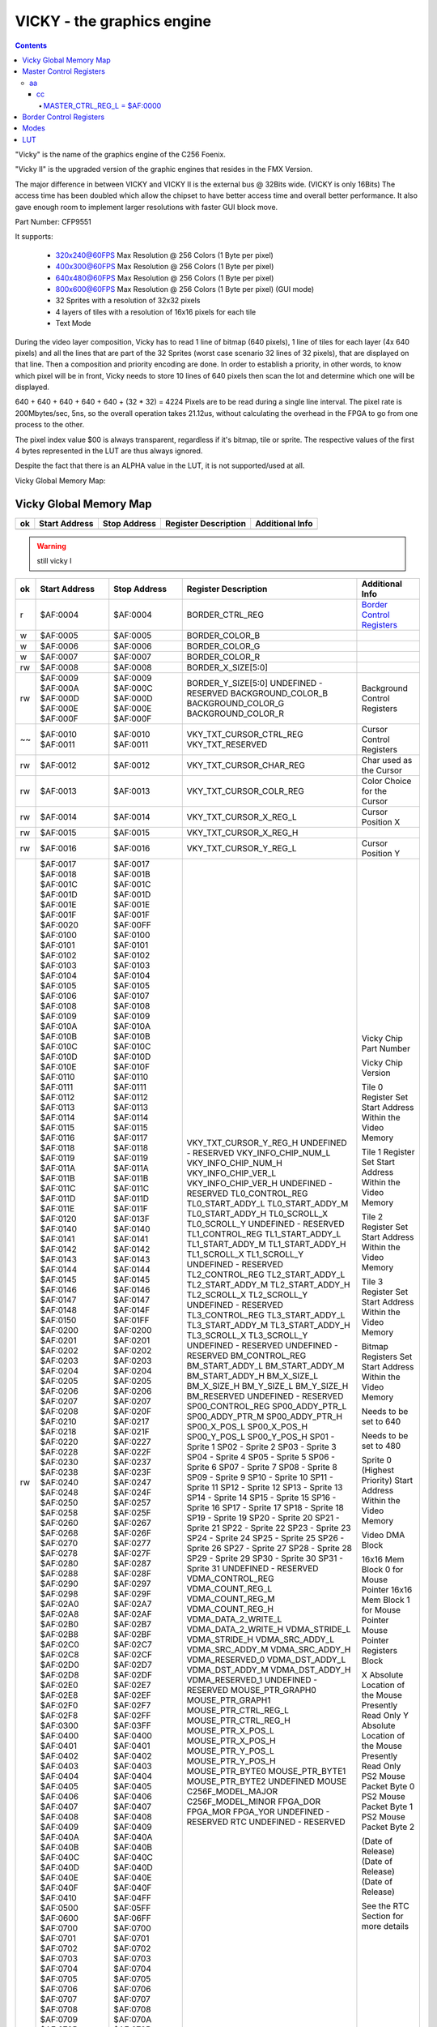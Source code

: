 ===========================
VICKY - the graphics engine
===========================

.. contents::

"Vicky" is the name of the graphics engine of the C256 Foenix.

"Vicky II" is the upgraded version of the graphic engines that resides in the
FMX Version.

The major difference in between VICKY and VICKY II is the external bus @ 32Bits
wide. (VICKY is only 16Bits) The access time has been doubled which allow the
chipset to have better access time and overall better performance. It also gave
enough room to implement larger resolutions with faster GUI block move.

Part Number: CFP9551

It supports:

 * 320x240@60FPS Max Resolution @ 256 Colors (1 Byte per pixel)
 * 400x300@60FPS Max Resolution @ 256 Colors (1 Byte per pixel)
 * 640x480@60FPS Max Resolution @ 256 Colors (1 Byte per pixel)
 * 800x600@60FPS Max Resolution @ 256 Colors (1 Byte per pixel) (GUI mode)

 * 32 Sprites with a resolution of 32x32 pixels
 * 4 layers of tiles with a resolution of 16x16 pixels for each tile
 * Text Mode

During the video layer composition, Vicky has to read 1 line of bitmap (640
pixels), 1 line of tiles for each layer (4x 640 pixels) and all the lines that
are part of the 32 Sprites (worst case scenario 32 lines of 32 pixels), that
are displayed on that line. Then a composition and priority encoding are done.
In order to establish a priority, in other words, to know which pixel will be
in front, Vicky needs to store 10 lines of 640 pixels then scan the lot and
determine which one will be displayed.

640 + 640 + 640 + 640 + 640 + (32 * 32) = 4224 Pixels are to be read during
a single line interval. The pixel rate is 200Mbytes/sec, 5ns, so the overall
operation takes 21.12us, without calculating the overhead in the FPGA to go
from one process to the other.

The pixel index value $00 is always transparent, regardless if it's bitmap,
tile or sprite. The respective values of the first 4 bytes represented in the
LUT are thus always ignored.

Despite the fact that there is an ALPHA value in the LUT, it is not
supported/used at all.

Vicky Global Memory Map: 

Vicky Global Memory Map
=======================

=== =============   ============  ======================= ===============
ok  Start Address   Stop Address  Register Description    Additional Info
=== =============   ============  ======================= ===============
    $AF:0000        $AF:0000      MASTER_CTRL_REG_L       `Master Control Registers`_
    $AF:0001        $AF:0001      MASTER_CTRL_REG_H
    $AF:0002        $AF:0002      VKY_RESERVED_00
    $AF:0003        $AF:0003      VKY_RESERVED_01
=== =============   ============  ======================= ===============

.. warning::
   still vicky I

=== =============   ============  ======================= ===============
ok  Start Address   Stop Address  Register Description    Additional Info
=== =============   ============  ======================= ===============
r   $AF:0004        $AF:0004      BORDER_CTRL_REG         `Border Control Registers`_
 w  $AF:0005        $AF:0005      BORDER_COLOR_B 
 w  $AF:0006        $AF:0006      BORDER_COLOR_G
 w  $AF:0007        $AF:0007      BORDER_COLOR_R
rw  $AF:0008        $AF:0008      BORDER_X_SIZE[5:0]
rw  $AF:0009        $AF:0009      BORDER_Y_SIZE[5:0]
    $AF:000A        $AF:000C      UNDEFINED - RESERVED
    $AF:000D        $AF:000D      BACKGROUND_COLOR_B      Background Control Registers
    $AF:000E        $AF:000E      BACKGROUND_COLOR_G
    $AF:000F        $AF:000F      BACKGROUND_COLOR_R
~~  $AF:0010        $AF:0010      VKY_TXT_CURSOR_CTRL_REG Cursor Control Registers
    $AF:0011        $AF:0011      VKY_TXT_RESERVED
rw  $AF:0012        $AF:0012      VKY_TXT_CURSOR_CHAR_REG Char used as the Cursor
rw  $AF:0013        $AF:0013      VKY_TXT_CURSOR_COLR_REG Color Choice for the Cursor
rw  $AF:0014        $AF:0014      VKY_TXT_CURSOR_X_REG_L  Cursor Position X
rw  $AF:0015        $AF:0015      VKY_TXT_CURSOR_X_REG_H
rw  $AF:0016        $AF:0016      VKY_TXT_CURSOR_Y_REG_L  Cursor Position Y
rw  $AF:0017        $AF:0017      VKY_TXT_CURSOR_Y_REG_H
    $AF:0018        $AF:001B      UNDEFINED - RESERVED
    $AF:001C        $AF:001C      VKY_INFO_CHIP_NUM_L     Vicky Chip Part Number
    $AF:001D        $AF:001D      VKY_INFO_CHIP_NUM_H
    $AF:001E        $AF:001E      VKY_INFO_CHIP_VER_L     Vicky Chip Version
    $AF:001F        $AF:001F      VKY_INFO_CHIP_VER_H
    $AF:0020        $AF:00FF      UNDEFINED - RESERVED
    $AF:0100        $AF:0100      TL0_CONTROL_REG         Tile 0 Register Set
    $AF:0101        $AF:0101      TL0_START_ADDY_L        Start Address Within the Video Memory
    $AF:0102        $AF:0102      TL0_START_ADDY_M
    $AF:0103        $AF:0103      TL0_START_ADDY_H
    $AF:0104        $AF:0104      TL0_SCROLL_X
    $AF:0105        $AF:0105      TL0_SCROLL_Y
    $AF:0106        $AF:0107      UNDEFINED - RESERVED
    $AF:0108        $AF:0108      TL1_CONTROL_REG         Tile 1 Register Set
    $AF:0109        $AF:0109      TL1_START_ADDY_L        Start Address Within the Video Memory
    $AF:010A        $AF:010A      TL1_START_ADDY_M
    $AF:010B        $AF:010B      TL1_START_ADDY_H
    $AF:010C        $AF:010C      TL1_SCROLL_X
    $AF:010D        $AF:010D      TL1_SCROLL_Y
    $AF:010E        $AF:010F      UNDEFINED - RESERVED
    $AF:0110        $AF:0110      TL2_CONTROL_REG         Tile 2 Register Set
    $AF:0111        $AF:0111      TL2_START_ADDY_L        Start Address Within the Video Memory
    $AF:0112        $AF:0112      TL2_START_ADDY_M
    $AF:0113        $AF:0113      TL2_START_ADDY_H
    $AF:0114        $AF:0114      TL2_SCROLL_X
    $AF:0115        $AF:0115      TL2_SCROLL_Y
    $AF:0116        $AF:0117      UNDEFINED - RESERVED
    $AF:0118        $AF:0118      TL3_CONTROL_REG         Tile 3 Register Set
    $AF:0119        $AF:0119      TL3_START_ADDY_L        Start Address Within the Video Memory
    $AF:011A        $AF:011A      TL3_START_ADDY_M
    $AF:011B        $AF:011B      TL3_START_ADDY_H
    $AF:011C        $AF:011C      TL3_SCROLL_X
    $AF:011D        $AF:011D      TL3_SCROLL_Y
    $AF:011E        $AF:011F      UNDEFINED - RESERVED
    $AF:0120        $AF:013F      UNDEFINED - RESERVED
    $AF:0140        $AF:0140      BM_CONTROL_REG          Bitmap Registers Set
    $AF:0141        $AF:0141      BM_START_ADDY_L         Start Address Within the Video Memory
    $AF:0142        $AF:0142      BM_START_ADDY_M
    $AF:0143        $AF:0143      BM_START_ADDY_H
    $AF:0144        $AF:0144      BM_X_SIZE_L             Needs to be set to 640
    $AF:0145        $AF:0145      BM_X_SIZE_H
    $AF:0146        $AF:0146      BM_Y_SIZE_L             Needs to be set to 480
    $AF:0147        $AF:0147      BM_Y_SIZE_H
    $AF:0148        $AF:014F      BM_RESERVED
    $AF:0150        $AF:01FF      UNDEFINED - RESERVED
    $AF:0200        $AF:0200      SP00_CONTROL_REG        Sprite 0 (Highest Priority)
    $AF:0201        $AF:0201      SP00_ADDY_PTR_L         Start Address Within the Video Memory
    $AF:0202        $AF:0202      SP00_ADDY_PTR_M
    $AF:0203        $AF:0203      SP00_ADDY_PTR_H
    $AF:0204        $AF:0204      SP00_X_POS_L
    $AF:0205        $AF:0205      SP00_X_POS_H
    $AF:0206        $AF:0206      SP00_Y_POS_L
    $AF:0207        $AF:0207      SP00_Y_POS_H
    $AF:0208        $AF:020F      SP01 - Sprite 1
    $AF:0210        $AF:0217      SP02 - Sprite 2
    $AF:0218        $AF:021F      SP03 - Sprite 3
    $AF:0220        $AF:0227      SP04 - Sprite 4
    $AF:0228        $AF:022F      SP05 - Sprite 5
    $AF:0230        $AF:0237      SP06 - Sprite 6
    $AF:0238        $AF:023F      SP07 - Sprite 7
    $AF:0240        $AF:0247      SP08 - Sprite 8
    $AF:0248        $AF:024F      SP09 - Sprite 9
    $AF:0250        $AF:0257      SP10 - Sprite 10
    $AF:0258        $AF:025F      SP11 - Sprite 11
    $AF:0260        $AF:0267      SP12 - Sprite 12
    $AF:0268        $AF:026F      SP13 - Sprite 13
    $AF:0270        $AF:0277      SP14 - Sprite 14
    $AF:0278        $AF:027F      SP15 - Sprite 15
    $AF:0280        $AF:0287      SP16 - Sprite 16
    $AF:0288        $AF:028F      SP17 - Sprite 17
    $AF:0290        $AF:0297      SP18 - Sprite 18
    $AF:0298        $AF:029F      SP19 - Sprite 19
    $AF:02A0        $AF:02A7      SP20 - Sprite 20
    $AF:02A8        $AF:02AF      SP21 - Sprite 21
    $AF:02B0        $AF:02B7      SP22 - Sprite 22
    $AF:02B8        $AF:02BF      SP23 - Sprite 23
    $AF:02C0        $AF:02C7      SP24 - Sprite 24
    $AF:02C8        $AF:02CF      SP25 - Sprite 25
    $AF:02D0        $AF:02D7      SP26 - Sprite 26
    $AF:02D8        $AF:02DF      SP27 - Sprite 27
    $AF:02E0        $AF:02E7      SP28 - Sprite 28
    $AF:02E8        $AF:02EF      SP29 - Sprite 29
    $AF:02F0        $AF:02F7      SP30 - Sprite 30
    $AF:02F8        $AF:02FF      SP31 - Sprite 31
    $AF:0300        $AF:03FF      UNDEFINED - RESERVED    
    $AF:0400        $AF:0400      VDMA_CONTROL_REG        Video DMA Block
    $AF:0401        $AF:0401      VDMA_COUNT_REG_L
    $AF:0402        $AF:0402      VDMA_COUNT_REG_M
    $AF:0403        $AF:0403      VDMA_COUNT_REG_H
    $AF:0404        $AF:0404      VDMA_DATA_2_WRITE_L
    $AF:0405        $AF:0405      VDMA_DATA_2_WRITE_H
    $AF:0406        $AF:0406      VDMA_STRIDE_L
    $AF:0407        $AF:0407      VDMA_STRIDE_H
    $AF:0408        $AF:0408      VDMA_SRC_ADDY_L
    $AF:0409        $AF:0409      VDMA_SRC_ADDY_M
    $AF:040A        $AF:040A      VDMA_SRC_ADDY_H
    $AF:040B        $AF:040B      VDMA_RESERVED_0
    $AF:040C        $AF:040C      VDMA_DST_ADDY_L
    $AF:040D        $AF:040D      VDMA_DST_ADDY_M
    $AF:040E        $AF:040E      VDMA_DST_ADDY_H
    $AF:040F        $AF:040F      VDMA_RESERVED_1
    $AF:0410        $AF:04FF      UNDEFINED - RESERVED    
    $AF:0500        $AF:05FF      MOUSE_PTR_GRAPH0        16x16 Mem Block 0 for Mouse Pointer
    $AF:0600        $AF:06FF      MOUSE_PTR_GRAPH1        16x16 Mem Block 1 for Mouse Pointer
    $AF:0700        $AF:0700      MOUSE_PTR_CTRL_REG_L    Mouse Pointer Registers Block
    $AF:0701        $AF:0701      MOUSE_PTR_CTRL_REG_H
    $AF:0702        $AF:0702      MOUSE_PTR_X_POS_L       X Absolute Location of the Mouse
    $AF:0703        $AF:0703      MOUSE_PTR_X_POS_H       Presently Read Only
    $AF:0704        $AF:0704      MOUSE_PTR_Y_POS_L       Y Absolute Location of the Mouse
    $AF:0705        $AF:0705      MOUSE_PTR_Y_POS_H       Presently Read Only
    $AF:0706        $AF:0706      MOUSE_PTR_BYTE0         PS2 Mouse Packet Byte 0
    $AF:0707        $AF:0707      MOUSE_PTR_BYTE1         PS2 Mouse Packet Byte 1
    $AF:0708        $AF:0708      MOUSE_PTR_BYTE2         PS2 Mouse Packet Byte 2
    $AF:0709        $AF:070A      UNDEFINED MOUSE
    $AF:070B        $AF:070B      C256F_MODEL_MAJOR
    $AF:070C        $AF:070C      C256F_MODEL_MINOR
    $AF:070D        $AF:070D      FPGA_DOR                (Date of Release)
    $AF:070E        $AF:070E      FPGA_MOR                (Date of Release)
    $AF:070F        $AF:070F      FPGA_YOR                (Date of Release)
    $AF:0710        $AF:07FF      UNDEFINED - RESERVED
    $AF:0800        $AF:080F      RTC                     See the RTC Section for more details
    $AF:0810        $AF:0FFF      UNDEFINED - RESERVED
 !  $AF:1000        $AF:13FF      SUPERIO                 See the Super IO Section for more details
    $AF:1400        $AF:1F3F      UNDEFINED - RESERVED
 w  $AF:1F40        $AF:1F7F      FG_CHAR_LUT_PTR         Text Foreground Look-Up Table
 w  $AF:1F80        $AF:1FFF      BG_CHAR_LUT_PTR         Text Background Look-Up Table
    $AF:2000        $AF:23FF      GRPH_LUT0_PTR
    $AF:2400        $AF:27FF      GRPH_LUT1_PTR
    $AF:2800        $AF:2BFF      GRPH_LUT2_PTR
    $AF:2C00        $AF:2FFF      GRPH_LUT3_PTR
    $AF:3000        $AF:33FF      GRPH_LUT4_PTR           Not Implemented Yet
    $AF:3400        $AF:37FF      GRPH_LUT5_PTR           Not Implemented Yet
    $AF:3800        $AF:3BFF      GRPH_LUT6_PTR           Not Implemented Yet
    $AF:3C00        $AF:3FFF      GRPH_LUT7_PTR           Not Implemented Yet
    $AF:4000        $AF:40FF      GAMMA_B_LUT_PTR
    $AF:4100        $AF:41FF      GAMMA_G_LUT_PTR
    $AF:4200        $AF:42FF      GAMMA_R_LUT_PTR
    $AF:4300        $AF:4FFF      UNDEFINED - RESERVED
    $AF:5000        $AF:57FF      TILE_MAP0               Tile Map 0 Memory Block
    $AF:5800        $AF:5FFF      TILE_MAP1               Tile Map 1 Memory Block
    $AF:6000        $AF:67FF      TILE_MAP2               Tile Map 2 Memory Block
    $AF:6800        $AF:6FFF      TILE_MAP3               Tile Map 3 Memory Block
    $AF:7000        $AF:7FFF      UNDEFINED - RESERVED
rw  $AF:8000        $AF:87FF      FONT_MEMORY_BANK0       FONT Character Graphic Mem
rw  $AF:8800        $AF:8FFF      FONT_MEMORY_BANK1       FONT Character Graphic Mem
    $AF:9000        $AF:9FFF      UNDEFINED - RESERVED
rw  $AF:A000        $AF:BFFF      CS_TEXT_MEM_PTR         Text Memory Block
rw  $AF:C000        $AF:DFFF      CS_COLOR_MEM_PTR        Color Text Memory Block
=== =============   ============  ======================= ===============


Master Control Registers
========================

.. note::
   See also `<https://github.com/Trinity-11/Kernel_FMX/blob/vicky-ii/src/vicky_ii_def.asm>`_

Modes are enabled and disabled via the Vicky Master Control Register at $AF:0000
via the control bits:

aa
--

cc
++

MASTER_CTRL_REG_L = $AF:0000
^^^^^^^^^^^^^^^^^^^^^^^^^^^^
 ::

    Mstr_Ctrl_Text_Mode_En  = $01   Enable the Text Mode
    Mstr_Ctrl_Text_Overlay  = $02   Enable the Overlay of the text mode on top of 
                                    Graphic Mode (the Background Color is ignored)
    Mstr_Ctrl_Graph_Mode_En = $04   Enable the Graphic Mode
    Mstr_Ctrl_Bitmap_En     = $08   Enable the Bitmap Module In Vicky
    Mstr_Ctrl_TileMap_En    = $10   Enable the Tile Module in Vicky
    Mstr_Ctrl_Sprite_En     = $20   Enable the Sprite Module in Vicky
    Mstr_Ctrl_GAMMA_En      = $40   Enable the GAMMA correction - The Analog and DVI have 
                                    different color values, the GAMMA is great to correct 
                                    the difference
    Mstr_Ctrl_Disable_Vid   = $80   This will disable the Scanning of the Video information 
                                    in the 4Meg of VideoRAM hence giving 100% bandwidth to 
                                    the CPU Bitmap Layer


    MASTER_CTRL_REG_H	    = $AF:0001

    Mstr_Ctrl_Video_Mode0   = $01   0 (bit cleared) - 640x480 (Clock @ 25.175Mhz) 
                                    1 (bit set)     - 800x600 (Clock @ 40Mhz)
    Mstr_Ctrl_Video_Mode1   = $02   0 (bit cleared) - No Pixel Doubling, 
                                    1 (bit set)     - Pixel Doubling (reduce the resolution by 2)


For example writing 0x03 to $AF:0001 should set 800x600 mode with 
doubled pixels.

.. note:: FMX Kernel
   Call `SETSIZES` at $00:112C to update the text screen size variables 
   based on the border and screen resolution


Border Control Registers
========================

 ::

  $AF:0004 

    Bit[0]     Enable (1 by default)  
    Bit[4..6]: X Scroll Offset (Will scroll Left) (Acceptable Value: 0..7),
	           i.e. by pixel


Modes
=====

.. warning::
   still vicky I

The bitmap is stored anywhere in $B0 bank memory. If the bitmap is supposed to
start at $B0:0000, the BM_START_ADDY has to be set to $00:0000.

test
  ddsds
  dsdsd

BM_CONTROL_REG = $AF0140
 ::

   Bit 0   = disable/enable
   Bit 1-3 = Target LUT address located at AF:2000 and up.

$AF:1041 - BM_START_ADDY_L
$AF:1042 - BM_START_ADDY_M
$AF:1042 - BM_START_ADDY_H
 
 ::

   Test


LUT
===

.. warning::
   still vicky I

A LUT, namely a Look-Up-Table, stores a selection of colors. 256 colors are
supported in the video composition, which are selectable out of 16.777.216
colors in the 24 Bit RGB color scheme. The LUT also contains an 8 Bit alpha
channel, though it isn't supported. In summary, the LUT has $400 (1024) bytes -
and the order for composing it is B -> G -> R -> A.

As an example, if you would want to compose a LUT of 16 base colors, it would
look like this:

==========  =================== =================
Address     Hex Values (BGRA)   Decimal RGB Value
==========  =================== =================
$AF:2000    -- Transparent --   -- Transparent --
$AF:2004    00 00 00 00         0, 0, 0
$AF:2008    FF FF FF 00         255, 255, 255
$AF:200C    00 00 88 00         0, 0, 136
$AF:2010    EE FF AA 00         238, 255, 170
$AF:2014    CC 44 CC 00         204, 68, 204
$AF:2018    55 CC 00 00         85, 204, 0
$AF:201C    AA 00 00 00         170, 0, 0
$AF:2020    77 EE EE 00         119, 238, 238
$AF:2024    55 88 DD 00         85, 136, 221
$AF:2028    00 44 66 00         0, 68, 102
$AF:202C    77 77 FF 00         119, 119, 255
$AF:2030    33 33 33 00         51, 51, 51
$AF:2034    77 77 77 00         119, 119, 119
$AF:2038    66 FF AA 00         102, 255, 170
$AF:203C    FF 88 00 00         255, 136, 0
$AF:2040    BB BB BB 00         187, 187, 187
==========  =================== =================

Addressing anything in the LUT is achieved by simply dividing the lower 10 bits
of target color address by 4. 


